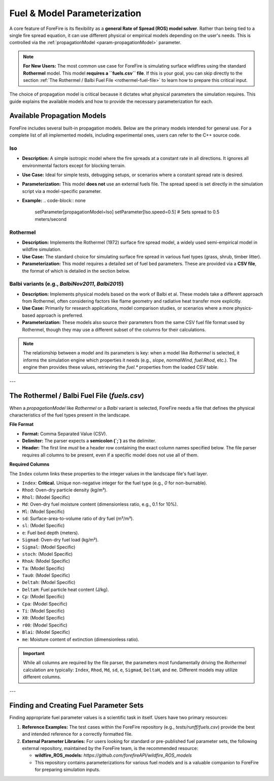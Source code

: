 .. _userguide-fuels-and-models:

Fuel & Model Parameterization
=============================

A core feature of ForeFire is its flexibility as a **general Rate of Spread (ROS) model solver**. Rather than being tied to a single fire spread equation, it can use different physical or empirical models depending on the user's needs. This is controlled via the :ref:`propagationModel <param-propagationModel>` parameter.

.. note::
   **For New Users:** The most common use case for ForeFire is simulating surface wildfires using the standard **Rothermel** model. This model **requires a ``fuels.csv`` file**. If this is your goal, you can skip directly to the section :ref:`The Rothermel / Balbi Fuel File <rothermel-fuel-file>` to learn how to prepare this critical input.

The choice of propagation model is critical because it dictates what physical parameters the simulation requires. This guide explains the available models and how to provide the necessary parameterization for each.

Available Propagation Models
----------------------------

ForeFire includes several built-in propagation models. Below are the primary models intended for general use. For a complete list of all implemented models, including experimental ones, users can refer to the C++ source code.

**Iso**
^^^^^^^
*   **Description:** A simple isotropic model where the fire spreads at a constant rate in all directions. It ignores all environmental factors except for blocking terrain.
*   **Use Case:** Ideal for simple tests, debugging setups, or scenarios where a constant spread rate is desired.
*   **Parameterization:** This model **does not** use an external fuels file. The spread speed is set directly in the simulation script via a model-specific parameter.
*   **Example:**
    .. code-block:: none

       setParameter[propagationModel=Iso]
       setParameter[Iso.speed=0.5]  # Sets spread to 0.5 meters/second

**Rothermel**
^^^^^^^^^^^^^
*   **Description:** Implements the Rothermel (1972) surface fire spread model, a widely used semi-empirical model in wildfire simulation.
*   **Use Case:** The standard choice for simulating surface fire spread in various fuel types (grass, shrub, timber litter).
*   **Parameterization:** This model requires a detailed set of fuel bed parameters. These are provided via a **CSV file**, the format of which is detailed in the section below.

**Balbi** variants (e.g., `BalbiNov2011`, `Balbi2015`)
^^^^^^^^^^^^^^^^^^^^^^^^^^^^^^^^^^^^^^^^^^^^^^^^^^^^^^^^
*   **Description:** Implements physical models based on the work of Balbi et al. These models take a different approach from Rothermel, often considering factors like flame geometry and radiative heat transfer more explicitly.
*   **Use Case:** Primarily for research applications, model comparison studies, or scenarios where a more physics-based approach is preferred.
*   **Parameterization:** These models also source their parameters from the same CSV fuel file format used by Rothermel, though they may use a different subset of the columns for their calculations.

.. note::
   The relationship between a model and its parameters is key: when a model like `Rothermel` is selected, it informs the simulation engine which properties it needs (e.g., `slope`, `normalWind`, `fuel.Rhod`, etc.). The engine then provides these values, retrieving the `fuel.*` properties from the loaded CSV table.

---

.. _rothermel-fuel-file:

The Rothermel / Balbi Fuel File (`fuels.csv`)
-----------------------------------------------

When a `propagationModel` like `Rothermel` or a `Balbi` variant is selected, ForeFire needs a file that defines the physical characteristics of the fuel types present in the landscape.

**File Format**

*   **Format:** Comma Separated Value (CSV).
*   **Delimiter:** The parser expects a **semicolon (`;`)** as the delimiter.
*   **Header:** The first line *must* be a header row containing the exact column names specified below. The file parser requires all columns to be present, even if a specific model does not use all of them.

**Required Columns**

The ``Index`` column links these properties to the integer values in the landscape file's fuel layer.

*   ``Index``: **Critical.** Unique non-negative integer for the fuel type (e.g., `0` for non-burnable).
*   ``Rhod``: Oven-dry particle density (kg/m³).
*   ``Rhol``: (Model Specific)
*   ``Md``: Oven-dry fuel moisture content (dimensionless ratio, e.g., 0.1 for 10%).
*   ``Ml``: (Model Specific)
*   ``sd``: Surface-area-to-volume ratio of dry fuel (m²/m³).
*   ``sl``: (Model Specific)
*   ``e``: Fuel bed depth (meters).
*   ``Sigmad``: Oven-dry fuel load (kg/m²).
*   ``Sigmal``: (Model Specific)
*   ``stoch``: (Model Specific)
*   ``RhoA``: (Model Specific)
*   ``Ta``: (Model Specific)
*   ``Tau0``: (Model Specific)
*   ``Deltah``: (Model Specific)
*   ``DeltaH``: Fuel particle heat content (J/kg).
*   ``Cp``: (Model Specific)
*   ``Cpa``: (Model Specific)
*   ``Ti``: (Model Specific)
*   ``X0``: (Model Specific)
*   ``r00``: (Model Specific)
*   ``Blai``: (Model Specific)
*   ``me``: Moisture content of extinction (dimensionless ratio).

.. important::
   While all columns are required by the file parser, the parameters most fundamentally driving the *Rothermel* calculation are typically: ``Index``, ``Rhod``, ``Md``, ``sd``, ``e``, ``Sigmad``, ``DeltaH``, and ``me``. Different models may utilize different columns.

---

Finding and Creating Fuel Parameter Sets
----------------------------------------

Finding appropriate fuel parameter values is a scientific task in itself. Users have two primary resources:

1.  **Reference Examples:** The test cases within the ForeFire repository (e.g., `tests/runff/fuels.csv`) provide the best and intended reference for a correctly formatted file.
2.  **External Parameter Libraries:** For users looking for standard or pre-published fuel parameter sets, the following external repository, maintained by the ForeFire team, is the recommended resource:

    *   **wildfire_ROS_models:** `https://github.com/forefireAPI/wildfire_ROS_models`
    *   This repository contains parameterizations for various fuel models and is a valuable companion to ForeFire for preparing simulation inputs.